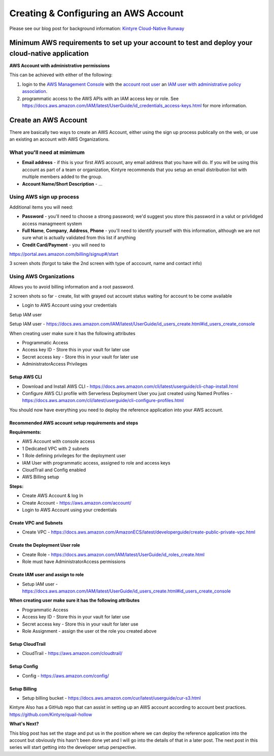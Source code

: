 =====================================
Creating & Configuring an AWS Account 
=====================================

Please see our blog post for background information:  `Kintyre Cloud-Native Runway <http://medium.com/kintyre-blog>`_

Minimum AWS requirements to set up your account to test and deploy your cloud-native application
================================================================================================

**AWS Account with administrative permissions**

This can be achieved with either of the following:

#. login to the `AWS Management Console <https://aws.amazon.com/console/>`_ with the `account root user <https://docs.aws.amazon.com/IAM/latest/UserGuide/id_root-user.html>`_ an `IAM user with administrative policy association <https://docs.aws.amazon.com/IAM/latest/UserGuide/id_users.html>`_.

#. programmatic access to the AWS APIs with an IAM access key or role.  See https://docs.aws.amazon.com/IAM/latest/UserGuide/id_credentials_access-keys.html for more information.

Create an AWS Account
=====================

There are basically two ways to create an AWS Account, either using the sign up process publically on the web, or use an existing an account with AWS Organizations.

What you'll need at mimimum
---------------------------
* **Email address** - if this is your first AWS account, any email address that you have will do.  If you will be using this account as part of a team or organization, Kintyre recommends that you setup an email distribution list with multiple members added to the group.

* **Account Name/Short Description** - ...

Using AWS sign up process 
-------------------------

Additional items you will need:

* **Password** - you'll need to choose a strong password;  we'd suggest you store this password in a valut or privlidged access managmeent system

* **Full Name**, **Company**, **Address**, **Phone** - you'll need to identify yourself with this information, although we are not sure what is actually validated from this list if anything

* **Credit Card/Payment** - you will need to 

https://portal.aws.amazon.com/billing/signup#/start

3 screen shots (forgot to take the 2nd screen with type of acccount, name and contact info)

Using AWS Organizations
-----------------------

Allows you to avoid billing information and a root password.

2 screen shots so far - create, list with grayed out account status waiting for account to be come available


* Login to AWS Account using your credentials

Setup IAM user 

Setup IAM user  - https://docs.aws.amazon.com/IAM/latest/UserGuide/id_users_create.html#id_users_create_console

When creating user make sure it has the following attributes

* Programmatic Access

* Access key ID - Store this in your vault for later use

* Secret access key - Store this in your vault for later use

* AdministratorAccess Privileges

Setup AWS CLI
^^^^^^^^^^^^^

* Download and Install AWS CLI - https://docs.aws.amazon.com/cli/latest/userguide/cli-chap-install.html

* Configure AWS CLI profile with Serverless Deployment User you just created using Named Profiles - https://docs.aws.amazon.com/cli/latest/userguide/cli-configure-profiles.html

You should now have everything you need to deploy the reference application into your AWS account.

Recommended AWS account setup requirements and steps
^^^^^^^^^^^^^^^^^^^^^^^^^^^^^^^^^^^^^^^^^^^^^^^^^^^^

**Requirements:**

* AWS Account with console access
* 1 Dedicated VPC with 2 subnets
* 1 Role defining privileges for the deployment user
* IAM User with programmatic access, assigned to role and access keys
* CloudTrail and Config enabled
* AWS Billing setup

**Steps:**

* Create AWS Account & log In

* Create Account - https://aws.amazon.com/account/

* Login to AWS Account using your credentials

Create VPC and Subnets
^^^^^^^^^^^^^^^^^^^^^^

* Create VPC - https://docs.aws.amazon.com/AmazonECS/latest/developerguide/create-public-private-vpc.html

Create the Deployment User role
^^^^^^^^^^^^^^^^^^^^^^^^^^^^^^^

* Create Role - https://docs.aws.amazon.com/IAM/latest/UserGuide/id_roles_create.html

* Role must have AdministratorAccess permissions

Create IAM user and assign to role
^^^^^^^^^^^^^^^^^^^^^^^^^^^^^^^^^^

* Setup IAM user  - https://docs.aws.amazon.com/IAM/latest/UserGuide/id_users_create.html#id_users_create_console

**When creating user make sure it has the following attributes**

* Programmatic Access
* Access key ID - Store this in your vault for later use
* Secret access key - Store this in your vault for later use
* Role Assignment - assign the user ot the role you created above

Setup CloudTrail
^^^^^^^^^^^^^^^^
* CloudTrail - https://aws.amazon.com/cloudtrail/

Setup Config
^^^^^^^^^^^^

* Config - https://aws.amazon.com/config/

Setup Billing
^^^^^^^^^^^^^

* Setup billing bucket - https://docs.aws.amazon.com/cur/latest/userguide/cur-s3.html

Kintyre Also has a GitHub repo that can assist in setting up an AWS account according to account best practices.  
https://github.com/Kintyre/quail-hollow

**What's Next?**

This blog post has set the stage and put us in the position where we can deploy the reference application into the account but obviously this hasn't been done yet and I will go into the details of that in a later post.  The next post in this series will start getting into the developer setup perspective.
 